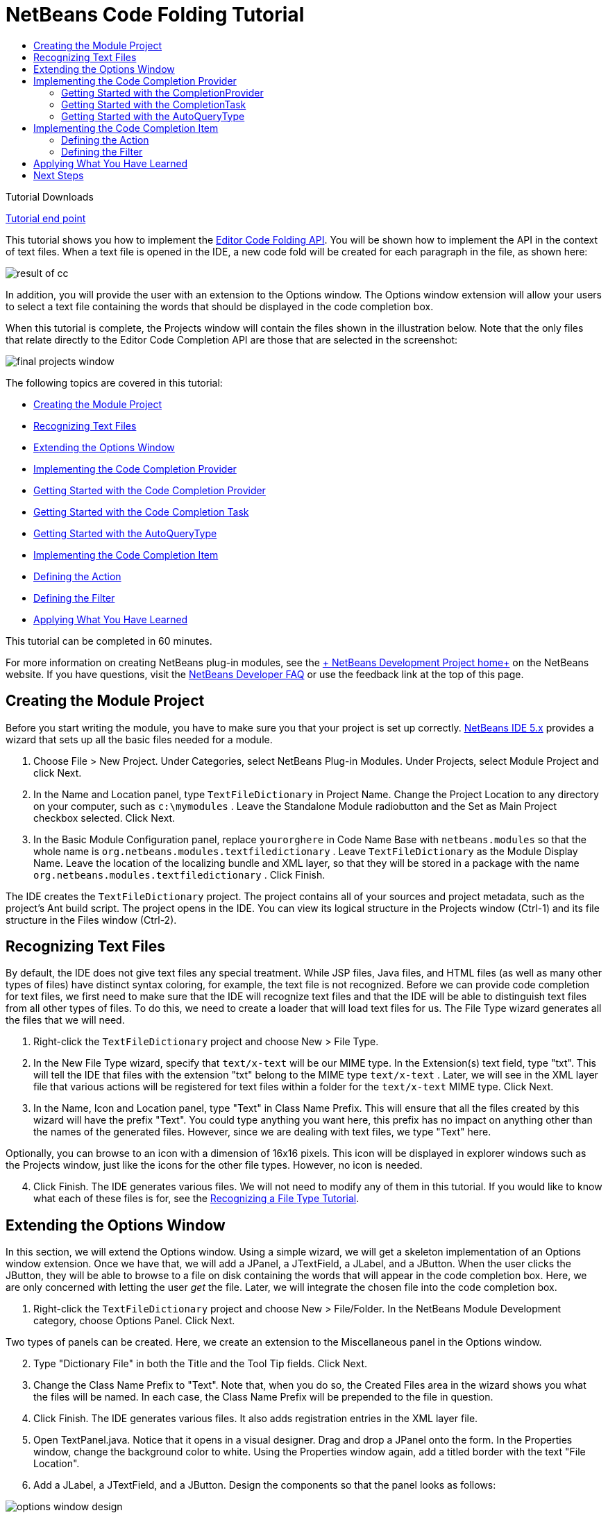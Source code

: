 // 
//     Licensed to the Apache Software Foundation (ASF) under one
//     or more contributor license agreements.  See the NOTICE file
//     distributed with this work for additional information
//     regarding copyright ownership.  The ASF licenses this file
//     to you under the Apache License, Version 2.0 (the
//     "License"); you may not use this file except in compliance
//     with the License.  You may obtain a copy of the License at
// 
//       http://www.apache.org/licenses/LICENSE-2.0
// 
//     Unless required by applicable law or agreed to in writing,
//     software distributed under the License is distributed on an
//     "AS IS" BASIS, WITHOUT WARRANTIES OR CONDITIONS OF ANY
//     KIND, either express or implied.  See the License for the
//     specific language governing permissions and limitations
//     under the License.
//

= NetBeans Code Folding Tutorial
:jbake-type: platform-tutorial
:jbake-tags: tutorials 
:jbake-status: published
:syntax: true
:source-highlighter: pygments
:toc: left
:toc-title:
:icons: font
:experimental:
:description: NetBeans Code Folding Tutorial - Apache NetBeans
:keywords: Apache NetBeans Platform, Platform Tutorials, NetBeans Code Folding Tutorial

Tutorial Downloads

link:https://netbeans.org/files/documents/4/1213/TextFileDictionary.zip[+Tutorial end point+]

This tutorial shows you how to implement the link:https://netbeans.org/download/dev/javadoc/org-netbeans-modules-editor-completion/overview-summary.html[+Editor Code Folding API+]. You will be shown how to implement the API in the context of text files. When a text file is opened in the IDE, a new code fold will be created for each paragraph in the file, as shown here:

image::images/result-of-cc.png[]

In addition, you will provide the user with an extension to the Options window. The Options window extension will allow your users to select a text file containing the words that should be displayed in the code completion box.

When this tutorial is complete, the Projects window will contain the files shown in the illustration below. Note that the only files that relate directly to the Editor Code Completion API are those that are selected in the screenshot:

image::images/final-projects-window.png[]

The following topics are covered in this tutorial:

* <<creating-the-module-project,Creating the Module Project>>
* <<recognizing-text-files,Recognizing Text Files>>
* <<extending-the-options-window,Extending the Options Window>>
* <<implementing-the-code-completion-provider,Implementing the Code Completion Provider>>

* <<completionprovider,Getting Started with the Code Completion Provider>>
* <<completiontask,Getting Started with the Code Completion Task>>
* <<autoquerytype,Getting Started with the AutoQueryType>>
* <<implementing-the-code-completion-item,Implementing the Code Completion Item>>

* <<defining-the-action,Defining the Action>>
* <<defining-the-filter,Defining the Filter>>
* <<applying,Applying What You Have Learned>>

This tutorial can be completed in 60 minutes.

For more information on creating NetBeans plug-in modules, see the link:https://platform.netbeans.org/index.html[+ NetBeans Development Project home+] on the NetBeans website. If you have questions, visit the link:http://wiki.netbeans.org/wiki/view/NetBeansDeveloperFAQ[+NetBeans Developer FAQ+] or use the feedback link at the top of this page.



== Creating the Module Project

Before you start writing the module, you have to make sure you that your project is set up correctly. link:http://www.netbeans.info/downloads/download.php?a=n&p=1[+NetBeans IDE 5.x+] provides a wizard that sets up all the basic files needed for a module.


[start=1]
1. Choose File > New Project. Under Categories, select NetBeans Plug-in Modules. Under Projects, select Module Project and click Next.

[start=2]
2. In the Name and Location panel, type  ``TextFileDictionary``  in Project Name. Change the Project Location to any directory on your computer, such as  ``c:\mymodules`` . Leave the Standalone Module radiobutton and the Set as Main Project checkbox selected. Click Next.


[start=3]
3. In the Basic Module Configuration panel, replace  ``yourorghere``  in Code Name Base with  ``netbeans.modules``  so that the whole name is  ``org.netbeans.modules.textfiledictionary`` . Leave  ``TextFileDictionary``  as the Module Display Name. Leave the location of the localizing bundle and XML layer, so that they will be stored in a package with the name  ``org.netbeans.modules.textfiledictionary`` . Click Finish.

The IDE creates the  ``TextFileDictionary``  project. The project contains all of your sources and project metadata, such as the project's Ant build script. The project opens in the IDE. You can view its logical structure in the Projects window (Ctrl-1) and its file structure in the Files window (Ctrl-2).


== Recognizing Text Files

By default, the IDE does not give text files any special treatment. While JSP files, Java files, and HTML files (as well as many other types of files) have distinct syntax coloring, for example, the text file is not recognized. Before we can provide code completion for text files, we first need to make sure that the IDE will recognize text files and that the IDE will be able to distinguish text files from all other types of files. To do this, we need to create a loader that will load text files for us. The File Type wizard generates all the files that we will need.


[start=1]
1. Right-click the  ``TextFileDictionary``  project and choose New > File Type.

[start=2]
2. In the New File Type wizard, specify that  ``text/x-text``  will be our MIME type. In the Extension(s) text field, type "txt". This will tell the IDE that files with the extension "txt" belong to the MIME type  ``text/x-text`` . Later, we will see in the XML layer file that various actions will be registered for text files within a folder for the  ``text/x-text``  MIME type. Click Next.

[start=3]
3. In the Name, Icon and Location panel, type "Text" in Class Name Prefix. This will ensure that all the files created by this wizard will have the prefix "Text". You could type anything you want here, this prefix has no impact on anything other than the names of the generated files. However, since we are dealing with text files, we type "Text" here.


Optionally, you can browse to an icon with a dimension of 16x16 pixels. This icon will be displayed in explorer windows such as the Projects window, just like the icons for the other file types. However, no icon is needed.


[start=4]
4. Click Finish. The IDE generates various files. We will not need to modify any of them in this tutorial. If you would like to know what each of these files is for, see the link:https://platform.netbeans.org/tutorials/nbm-filetype.html[+Recognizing a File Type Tutorial+].


== Extending the Options Window

In this section, we will extend the Options window. Using a simple wizard, we will get a skeleton implementation of an Options window extension. Once we have that, we will add a JPanel, a JTextField, a JLabel, and a JButton. When the user clicks the JButton, they will be able to browse to a file on disk containing the words that will appear in the code completion box. Here, we are only concerned with letting the user _get_ the file. Later, we will integrate the chosen file into the code completion box.


[start=1]
1. Right-click the  ``TextFileDictionary``  project and choose New > File/Folder. In the NetBeans Module Development category, choose Options Panel. Click Next.


Two types of panels can be created. Here, we create an extension to the Miscellaneous panel in the Options window.


[start=2]
2. Type "Dictionary File" in both the Title and the Tool Tip fields. Click Next.

[start=3]
3. Change the Class Name Prefix to "Text". Note that, when you do so, the Created Files area in the wizard shows you what the files will be named. In each case, the Class Name Prefix will be prepended to the file in question.

[start=4]
4. Click Finish. The IDE generates various files. It also adds registration entries in the XML layer file.

[start=5]
5. Open TextPanel.java. Notice that it opens in a visual designer. Drag and drop a JPanel onto the form. In the Properties window, change the background color to white. Using the Properties window again, add a titled border with the text "File Location".

[start=6]
6. Add a JLabel, a JTextField, and a JButton. Design the components so that the panel looks as follows:


image::images/options-window-design.png[]


[start=7]
7. Right-click the JButton and choose Events > Action > actionPerformed. In the jButton1ActionPerformed event, paste the following code:

[source,java]
----

String filename = jTextField1.getText();
JFileChooser chooser = new JFileChooser(new File(filename));

// Show open dialog; this method does not return until the dialog is closed:
int result = chooser.showOpenDialog(this);

// Determine which button was clicked to close the dialog:
switch (result) {
    case JFileChooser.APPROVE_OPTION:
        File selFile = chooser.getSelectedFile();
        jTextField1.setText(selFile.getAbsolutePath());
        break;
    case JFileChooser.CANCEL_OPTION:
        // Cancel or the close-dialog icon was clicked:
        break;
    case JFileChooser.ERROR_OPTION:
        // The selection process did not complete successfully:
        break;
}
----

This will let the user browse to a file on disk. When prompted by the lightbulb, let the IDE add import statements for  ``java.io.File``  and  ``javax.swing.JFileChooser`` .


[start=8]
8. In the source, add this line inside the  ``load()``  method:


[source,java]
----

jTextField1.setText(Preferences.userNodeForPackage(TextPanel.class).get("DICTIONARY_KEY", ""));
----

Put the cursor on the line above. A lightbulb appears. When you click it, you can let the IDE add the necessary import statement. For details on the Preferences API, see the standard JDK Javadoc.


[start=9]
9. In the  ``store()``  method, put the following line of code:


[source,java]
----

Preferences.userNodeForPackage(TextPanel.class).put("DICTIONARY_KEY", jTextField1.getText());
----


[start=10]
10. Right-click the TextFileDictionary project node in the Projects window. Choose Install/Reload in Target Platform.


In the Tools menu, choose Options. Check that you see the following in the Miscellaneous panel:


image::images/options-window-design2.png[]


[start=11]
11. Click the browse button and browse to a file containing the words you want to display in the code completion box. For example, if you download link:http://sourceforge.net/project/showfiles.php?group_id=34472&package_id=62241&release_id=116705[+this file+] from the Jazzy - Java Spell Check API on SourceForge.net, you will have a file containing a very long list of English words.


== Implementing the Code Completion Provider

The first class we will deal with when creating a code completion feature for text files is the link:https://netbeans.org/download/dev/javadoc/org-netbeans-modules-editor-completion/org/netbeans/spi/editor/completion/CompletionProvider.html[+CompletionProvider+]. As the user types in an editor, the code completion infrastructure asks all code completion providers registered in the XML layer file to create link:https://netbeans.org/download/dev/javadoc/org-netbeans-modules-editor-completion/org/netbeans/spi/editor/completion/CompletionTask.html[+CompletionTasks+]. The tasks are created by the link:https://netbeans.org/download/dev/javadoc/org-netbeans-modules-editor-completion/org/netbeans/spi/editor/completion/CompletionProvider.html#createTask(int,%20javax.swing.text.JTextComponent)[+CompletionProvider.createTask+] method. What _happens_ when the method is invoked is up to the implementation. In _our_ implementation, we will create a link:https://netbeans.org/download/dev/javadoc/org-netbeans-modules-editor-completion/org/netbeans/spi/editor/completion/CompletionItem.html[+CompletionItem+] for the entries retrieved from the file selected in the Options window, using the extension created in the previous section.


[start=1]
1. Right-click the  ``TextFileDictionary``  project and choose New > Java Class.

[start=2]
2. In Class Name, type TextCompletionProvider. In Package, choose  ``org.netbeans.modules.textfiledictionary`` . Click Finish.

[start=3]
3. Before implementing the CompletionProvider class, let's register it in the XML layer file. Open the XML layer file, and right below the opening  ``<filesystem>``  tag, add the following tags:

[source,xml]
----

<folder name="Editors">
    <folder name="text">
        <folder name="x-text">
            <folder name="CompletionProviders">
                <file name="org-netbeans-modules-textfiledictionary-TextCompletionProvider.instance"/>
            </folder>
        </folder>
    </folder>
</folder>
----

As explained earlier, because of the entries specified above, whenever the user types a character of any kind in a file with a MIME type of  ``tex/x-text`` , the code completion infrastructure will ask the TextCompletionProvider to create its CompletionTask. In the next steps we will define our CompletionTask.


=== Getting Started with the CompletionProvider

In this section we create a skeleton implementation of our CompletionProvider. We also make the file that the user sets in the Options window available to the CompletionProvider.


[start=1]
1. Right-click the  ``TextFileDictionary``  project and choose Properties. In the Project Properties dialog box, click Libraries. Click Add next to the Module Dependencies list. Scroll to Editor Code Completion and click OK. Click OK again to exit the Project Properties dialog box.

[start=2]
2. In the TextCompletionProvider class, change the signature so that the class  ``implements CompletionProvider`` . Place the cursor on the line that defines the signature. A lightbulb appears. Click it and the IDE adds an import statement for  ``org.netbeans.spi.editor.completion.CompletionProvider`` . The lightbulb appears again. Click it again and the IDE creates skeleton methods for the two methods required by the CompletionProvider class.


You should now see this:


[source,java]
----

package org.netbeans.modules.textfiledictionary;

import javax.swing.text.JTextComponent;
import org.netbeans.spi.editor.completion.CompletionProvider;
import org.netbeans.spi.editor.completion.CompletionTask;

public class TextCompletionProvider implements link:https://netbeans.org/download/dev/javadoc/org-netbeans-modules-editor-completion/org/netbeans/spi/editor/completion/CompletionProvider.html[+CompletionProvider+] {
    
    public TextCompletionProvider() {
    }

    public link:https://netbeans.org/download/dev/javadoc/org-netbeans-modules-editor-completion/org/netbeans/spi/editor/completion/CompletionTask.html[+CompletionTask+] link:http://www.netbeans.org/download/dev/javadoc/org-netbeans-modules-editor-completion/org/netbeans/spi/editor/completion/CompletionProvider.html#createTask(int,%20javax.swing.text.JTextComponent)[+createTask(int i, JTextComponent jTextComponent)+] {
    }

    public int link:https://netbeans.org/download/dev/javadoc/org-netbeans-modules-editor-completion/org/netbeans/spi/editor/completion/CompletionProvider.html#getAutoQueryTypes(javax.swing.text.JTextComponent,%20java.lang.String)[+getAutoQueryTypes(JTextComponent jTextComponent, String string)+] {
    }
    
}

----

Click the links above to find out more about the classes and methods. Note that you will see a few red error markings. Don't worry about these yet, they're just there to tell you that the methods need to return something. We will work on this in the following steps.


[start=3]
3. Next, let's make the dictionary file that the user defines in the Options window available to the  ``createTask``  method. At the start of the method, add the following:

[source,java]
----

Preferences pref = Preferences.userNodeForPackage(TextPanel.class);
dict = pref.get("DICTIONARY_KEY", "");

pref.addPreferenceChangeListener(new PreferenceChangeListener() {
    public void preferenceChange(PreferenceChangeEvent evt) {
        if (evt.getKey().equals("DICTIONARY_KEY")) {
            dict = evt.getNewValue();

        }
    }
});

----

Above, we retrieve the preference set by the user, via the key. We also want to make sure that when the user selects a different file, that the changed file is immediately reflected in the code completion box. The PreferenceChangeListener above listens for changes to the key, whenever a new task is created. As pointed out earlier, a new task is created at each keystroke, because the code completion infrastructure asks the MIME type's registered completion providers to create tasks at each keystroke.

Note that you need to declare the String dict at the top of the file:


[source,java]
----

private String dict;
----

When prompted by the lightbulb, let the IDE add import statements for  ``java.util.prefs.PreferenceChangeEvent`` ,  ``java.util.prefs.PreferenceChangeListener`` , and  ``java.util.prefs.Preferences`` .


=== Getting Started with the CompletionTask

In this section we create a skeleton implementation of link:https://netbeans.org/download/dev/javadoc/org-netbeans-modules-editor-completion/org/netbeans/spi/editor/completion/support/AsyncCompletionTask.html[+AsyncCompletionTask+]. In the next sections, we will fill this skeleton method out.


[start=1]
1. In the createTask method, below the code from the previousb section, add the following lines:

[source,java]
----

return new AsyncCompletionTask(new AsyncCompletionQuery() {
});

----

Here, we're returning link:https://netbeans.org/download/dev/javadoc/org-netbeans-modules-editor-completion/org/netbeans/spi/editor/completion/support/AsyncCompletionTask.html[+AsyncCompletionTask+], which will allow for the asynchronous creation of our task. The class comes from the link:https://netbeans.org/download/dev/javadoc/org-netbeans-modules-editor-completion/org/netbeans/spi/editor/completion/support/package-summary.html[+org.netbeans.spi.editor.completion.support+] package, which provides several useful supporting classes for code completion implementations. We will use several of them in this tutorial.


[start=2]
2. Place the cursor on the line. Click the lightbulb that appears and let the IDE add import statements. Also let it create a skeleton method for the link:https://netbeans.org/download/dev/javadoc/org-netbeans-modules-editor-completion/org/netbeans/spi/editor/completion/support/AsyncCompletionTask.html#query(org.netbeans.spi.editor.completion.CompletionResultSet)[+query+] method.


At this stage, the createTask method should look as follows:


[source,java]
----

public CompletionTask createTask(int i, JTextComponent jTextComponent) {

    Preferences pref = Preferences.userNodeForPackage(TextPanel.class);
    dict = pref.get("DICTIONARY_KEY", "");

    pref.addPreferenceChangeListener(new PreferenceChangeListener() {
        public void preferenceChange(PreferenceChangeEvent evt) {
            if (evt.getKey().equals("DICTIONARY_KEY")) {
                dict = evt.getNewValue();

            }
        }
    });

    return new AsyncCompletionTask(new AsyncCompletionQuery() {
        protected void query(CompletionResultSet completionResultSet, Document document, int i) {
        }
    });

}

----


=== Getting Started with the AutoQueryType

In this section we return 0 as our AutoQueryType, so that the code completion box does not appear automatically, but only when requested by the user.


[start=1]
1. Before filling out the query method, let's look at the link:https://netbeans.org/download/dev/javadoc/org-netbeans-modules-editor-completion/org/netbeans/spi/editor/completion/CompletionProvider.html#getAutoQueryTypes(javax.swing.text.JTextComponent,%20java.lang.String)[+getAutoQueryTypes(JTextComponent jTextComponent, String string)+] method. This method determines whether the code completion box appears _automatically_ or not. For now, let's return 0. This means that the code completion box will never appear unless the user explicitly asks for it. So, this method should now look as follows:

[source,java]
----

public int getAutoQueryTypes(JTextComponent jTextComponent, String string) {
    return 0;
}
                   
----

By default, the user would press Ctrl-Space to make the code completion box appear. Later, we can add a new option to our Options window extension, such as a checkbox which will change the int returned in this method from 0 to 1, so that the code completion box appears automatically. (There are also other types of queries, as shown link:https://netbeans.org/download/dev/javadoc/org-netbeans-modules-editor-completion/constant-values.html#org.netbeans.spi.editor.completion.CompletionProvider.COMPLETION_QUERY_TYPE[+here+].)


== Implementing the Code Completion Item

In this section we will create a class that implements link:https://netbeans.org/download/dev/javadoc/org-netbeans-modules-editor-completion/org/netbeans/spi/editor/completion/CompletionItem.html[+CompletionItem+]. Once we have defined this class, we will fill out the query method in the CompletionProvider class. The CompletionProvider will create instances of our CompletionItem.


[start=1]
1. Right-click the click the  ``TextFileDictionary``  project and choose New > Java Class. In Class Name, type TextCompletionItem. In Package, choose  ``org.netbeans.modules.textfiledictionary`` . Click Finish.

[start=2]
2. We will return to this class in later steps. For now, we will fill out the query method that we defined in the CompletionProvider class. Fill out the AsyncCompletionTask as follows, and note the explanatory comments in the code:

[source,java]
----

return new AsyncCompletionTask(new AsyncCompletionQuery() {

    protected void query(CompletionResultSet completionResultSet, Document document, int i) {

        int startOffset = i-1;

        try {
            FileReader fr = new FileReader(dict);
            BufferedReader br = new BufferedReader(fr);
            String record = new String();

            while ((record = br.readLine()) != null) {
                completionResultSet.addItem(new TextCompletionItem(record, startOffset, i));
            }

        } catch (IOException ex) {
            ex.printStackTrace();
        }

        completionResultSet.finish();
    }
    
},jTextComponent);

----

Note that a red underline remains, after you let the IDE add various import statements. The error underline tells you that the CompletionItem's constructor does not expect the values that you are passing to it. In the next step, we will fill out the CompletionItem so that it meets the requirements of the CompletionProvider.


[start=3]
3. In the TextCompletionItem class, change the signature so that the class  ``implements CompletionItem`` .

[start=4]
4. Let the IDE create import statements and skeleton implementations for the class's required methods.

[start=5]
5. Read the entry in the NetBeans Javadoc for link:https://netbeans.org/download/dev/javadoc/org-netbeans-modules-editor-completion/org/netbeans/spi/editor/completion/CompletionItem.html[+CompletionItem+] to begin to understand what each of the methods is for.


For now, we will implement a minimal completion item, just enough to be able to compile the module and see the code completion box. Later, we will add a lot more detail to the implementation.


[start=6]
6. In the CompletionItem class, replace the constructor with the following:

[source,java]
----

private static Color fieldColor = Color.decode("0x0000B2");
private static ImageIcon fieldIcon = null;
private ImageIcon  _icon;
private int _type;
private int _carretOffset;
private int _dotOffset;
private String _text;

public TextCompletionItem(String text, int dotOffset, int carretOffset) {

    _text = text;
    _dotOffset = dotOffset;
    _carretOffset = carretOffset;

    if(fieldIcon == null){
        fieldIcon = new ImageIcon(Utilities.loadImage("org/netbeans/modules/textfiledictionary/icon.png"));
    }

    _icon = fieldIcon;

}

----

Note that here we're referencing an icon. This is the icon that will appear next to each entry represented by the CompletionItem in the code completion box. The icon can be any icon with a dimension of 16x16 pixels. For example, the illustration at the start of this tutorial makes use of this icon:


image::images/icon.png[]

If you want, you can right-click the image above and save it to the location specified in the ImageIcon definition above.


[start=7]
7. Next define the link:https://netbeans.org/download/dev/javadoc/org-netbeans-modules-editor-completion/org/netbeans/spi/editor/completion/CompletionItem.html#getPreferredWidth(java.awt.Graphics,%20java.awt.Font)[+getPreferredWidth()+] and link:https://netbeans.org/download/dev/javadoc/org-netbeans-modules-editor-completion/org/netbeans/spi/editor/completion/CompletionItem.html#render(java.awt.Graphics,%20java.awt.Font,%20java.awt.Color,%20java.awt.Color,%20int,%20int,%20boolean)[+render()+] methods as follows:

[source,java]
----

public int getPreferredWidth(Graphics graphics, Font font) {
    return CompletionUtilities.getPreferredWidth(_text, null, graphics, font);
}

public void render(Graphics g, Font defaultFont, Color defaultColor,
        Color backgroundColor, int width, int height, boolean selected) {
    CompletionUtilities.renderHtml(_icon, _text, null, g, defaultFont,
            (selected ? Color.white : fieldColor), width, height, selected);
}

----

Define the  ``link:https://netbeans.org/download/dev/javadoc/org-netbeans-modules-editor-completion/org/netbeans/spi/editor/completion/CompletionItem.html#getSortText()[+getSortText()+]``  method as follows:


[source,java]
----

public CharSequence getSortText() {
    return _text;
}

----


[start=8]
8. Finally, create dummy implementations of the remaining methods. So, return  ``null``  for  ``createDocumentationTask()`` ,  ``createToolTipTask()`` , and  ``getInsertPrefix()`` . Then return  ``false``  for  ``instantSubstitution()``  and return  ``0``  for  ``getSortPriority()`` .

[start=9]
9. Right-click the module and choose Install/Reload in Target Platform. A new instance of the IDE starts up and installs your module. In the Tools menu, choose Options. In the Miscellaneous panel, browse to the file containing the words that you want to see in the code completion box. Open a text file in the IDE. Type something and press Ctrl-Space.


You should now see the following:


image::images/result-of-cc1.png[]

*Note:* When you press Enter, nothing happens. That is because we have not defined the link:https://netbeans.org/download/dev/javadoc/org-netbeans-modules-editor-completion/org/netbeans/spi/editor/completion/CompletionItem.html#defaultAction(javax.swing.text.JTextComponent)[+defaultAction()+] method yet. We will do so in the next section. Also note that the list does not narrow while you are typing. That is because we have not created a filter yet. The filter will detect what we are typing and adjust the entries in the list accordingly. We will create a filter in a later section.


=== Defining the Action

In this section we specify what happens when the user presses the Enter key or clicks the mouse over an entry in the code completion box.


[start=1]
1. In the same way that you set a dependency on the Editor Code Completion API, set a dependency on the Editor Library API.

[start=2]
2. Define a new method, called  ``doSubstitute`` . We will call this method from our  ``defaultAction()``  method. We will also call it from the link:https://netbeans.org/download/dev/javadoc/org-netbeans-modules-editor-completion/org/netbeans/spi/editor/completion/CompletionItem.html#processKeyEvent(java.awt.event.KeyEvent)[+processKeyEvent()+] method.

[source,java]
----

private void doSubstitute(JTextComponent component, String toAdd, int backOffset) {
    final BaseDocument doc = (BaseDocument) component.getDocument();
    final int caretOffset = component.getCaretPosition();
    String value = _text;
    if (toAdd != null) {
        value += toAdd;
    }
    doc.atomicLock();
    try {
        doc.remove(_dotOffset+1, _carretOffset-_dotOffset-1);
        doc.insertString(_dotOffset+1, value, null);
        component.setCaretPosition(component.getCaretPosition() - backOffset);
    } catch (BadLocationException e) {
        ErrorManager.getDefault().notify(ErrorManager.INFORMATIONAL, e);
    } finally {
        doc.atomicUnlock();
    }
}

----


[start=3]
3. Fill out the  ``defaultAction()``  and  ``processKeyEevent()``  methods as follows:

[source,java]
----

public void defaultAction(JTextComponent jTextComponent) {
    doSubstitute(jTextComponent, null, 0);
    Completion.get().hideAll();
}

public void processKeyEvent(KeyEvent evt) {
    if (evt.getID() == KeyEvent.KEY_TYPED &amp;&amp; evt.getKeyCode() == KeyEvent.VK_ENTER) {
        doSubstitute((JTextComponent) evt.getSource(), _text, _text.length() - 1);
        evt.consume();
    }
}
----

Note that, among other import statements, you need an import statement for  ``org.netbeans.api.editor.completion.Completion`` .


[start=4]
4. Install the module again. Notice that when you press Enter or click the mouse over an entry in the code completion box, it is added at the cursor in your text file.


=== Defining the Filter

In this section we enable the code completion box to narrow while the user is typing. In this way, when the user types 'hel', only words that begin with those letters are shown in the code completion box. The filter is defined in the TextCompletionProvider class.


[start=1]
1. In the TextCompletionProvider class, add this right above the  ``try``  block, in the query method:

[source,java]
----

String filter = null;

final BaseDocument bDoc = (BaseDocument)document;
    
try {

    bDoc.readLock();

    final int lineStartOffset = Utilities.getRowFirstNonWhite(bDoc, i);

    if(lineStartOffset > -1 &amp;&amp; i > lineStartOffset){
        final char[] line = bDoc.getChars(lineStartOffset, i-lineStartOffset);
        final int whiteOffset = indexOfWhite(line);
        filter = new String(line, whiteOffset+1, line.length-whiteOffset-1);
        if(whiteOffset > 0){
            startOffset = lineStartOffset + whiteOffset;
        } else{
            startOffset = lineStartOffset - 1;
        }
    }

} catch (BadLocationException ex) {

    ErrorManager.getDefault().notify(ex);

} finally{

    bDoc.readUnlock();
}

----


[start=2]
2. Right at the end of the TextCompletionProvider, add the following method:

[source,java]
----

static int indexOfWhite(char[] line){
    int i = line.length;
    while(--i > -1){
        final char c = line[i];
        if(Character.isWhitespace(c)){
            return i;
        }
    }
    return -1;
}

----


[start=3]
3. Finally, rewrite the interaction with the TextCompletionItem so that, if there is a match between the start of the word being typed and the words in the text file, only the matching words in the text file are shown in the code completion box:

[source,java]
----

if (filter != null) {
    while ((record = br.readLine()) != null) {
        if(record.startsWith(filter)){
            completionResultSet.addItem(new TextCompletionItem(record, startOffset, i));
        }
    }
} else {
    while ((record = br.readLine()) != null) {
        completionResultSet.addItem(new TextCompletionItem(record, startOffset, i));
    }
}

----


[start=4]
4. Install the module again and notice that this time the list of words narrows while you are typing:


image::images/result-of-cc2.png[]


[start=5]
5. Use the Options window to select a different file. Notice that the very next time you press Ctrl-Space, the entries from the new file appear in the code completion box:


image::images/result-of-cc3.png[]


== Applying What You Have Learned

Whenever an entry is selected in the code completion box, save it to a new file. Create another CompletionItem class that loads the new file and places the entries before the entries from the first file (hint: use  ``getSortPriority`` ). Make sure that the second CompletionItem class uses a new icon, so that the user is able to distinguish the selected entries from the standard list of entries provided by the first CompletionItem. Extend the Options window further so that the user can specify the supporting file, to which you will write the selected entries.

The ZIP file at the top of this tutorial includes the extension to the Options window as well as the additional CompletionItem and its integration in the CompletionProvider class.


link:https://netbeans.org/about/contact_form.html?to=3&subject=Feedback:%20Code%20Completion%20Tutorial[+Send Us Your Feedback+]


== Next Steps

For more information about creating and developing NetBeans modules, see the following resources:

* link:https://platform.netbeans.org/index.html[+Module Developer's Resources+]

* link:https://netbeans.org/download/dev/javadoc/[+NetBeans API List (Current Development Version)+]

* link:http://apisupport.netbeans.org/new-apisupport.html[+New API Support-Proposal+]

